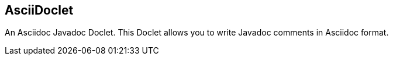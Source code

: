 == AsciiDoclet

An Asciidoc Javadoc Doclet.  This Doclet allows you to write Javadoc comments in Asciidoc format.